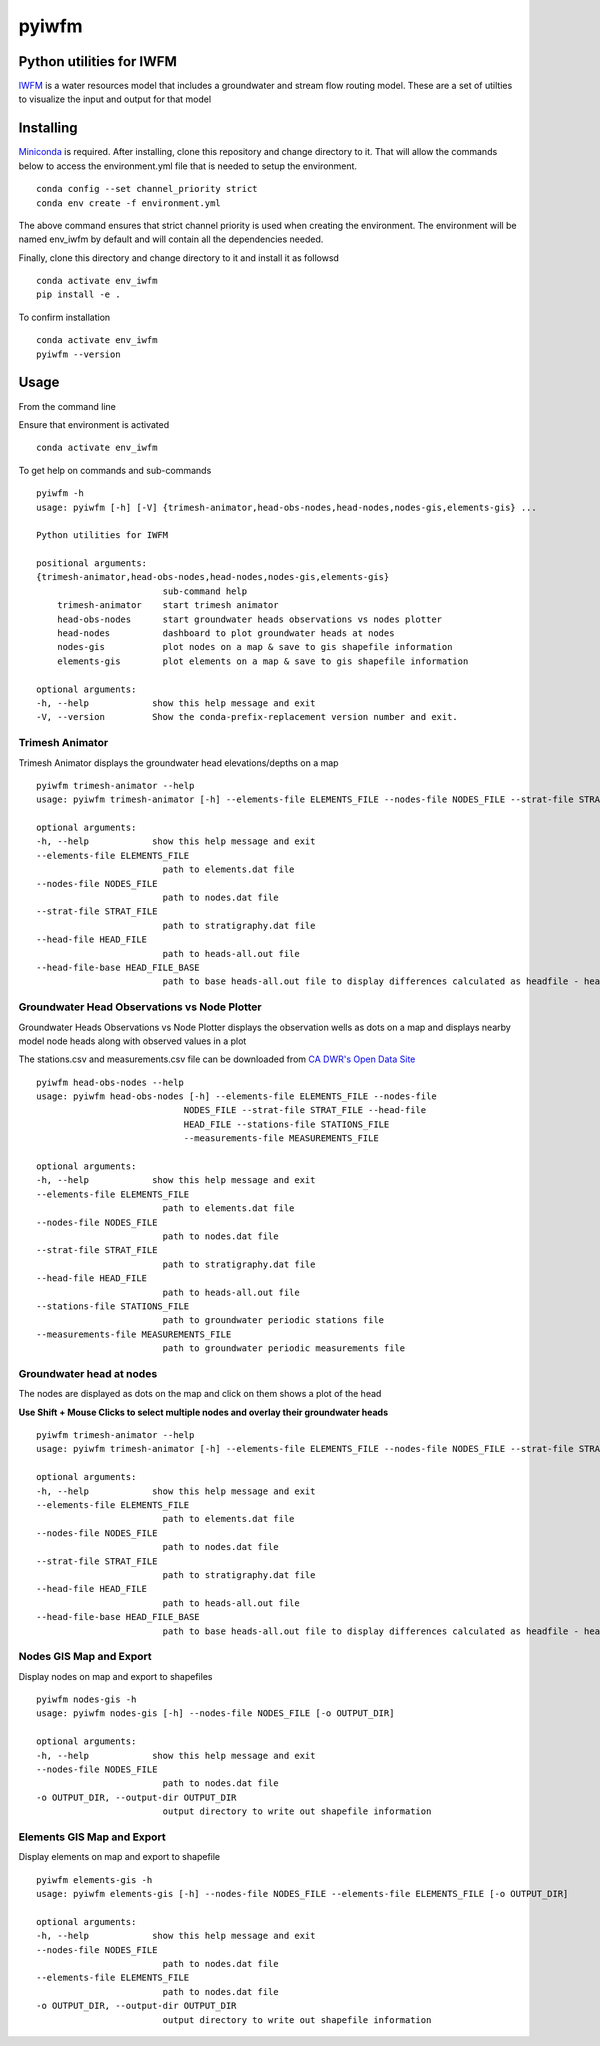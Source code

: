 ===============================
pyiwfm
===============================

-------------------------
Python utilities for IWFM
-------------------------

IWFM_ is a water resources model that includes a groundwater and stream flow routing model. 
These are a set of utilties to visualize the input and output for that model

.. _IWFM: https://water.ca.gov/Library/Modeling-and-Analysis/Modeling-Platforms/Integrated-Water-Flow-Model

------------
Installing
------------

Miniconda_ is required. After installing, clone this repository and change directory to it. That will 
allow the commands below to access the environment.yml file that is needed to setup the environment.

::

    conda config --set channel_priority strict
    conda env create -f environment.yml


The above command ensures that strict channel priority is used when creating the environment.
The environment will be named env_iwfm by default and will contain all the dependencies needed. 

Finally, clone this directory and change directory to it and install it as followsd

::

    conda activate env_iwfm
    pip install -e .


To confirm installation 

::

    conda activate env_iwfm 
    pyiwfm --version


.. _Miniconda: https://docs.conda.io/en/latest/miniconda.html

-----
Usage
-----

From the command line 

Ensure that environment is activated

::

    conda activate env_iwfm


To get help on commands and sub-commands

::

    pyiwfm -h
    usage: pyiwfm [-h] [-V] {trimesh-animator,head-obs-nodes,head-nodes,nodes-gis,elements-gis} ...

    Python utilities for IWFM

    positional arguments:
    {trimesh-animator,head-obs-nodes,head-nodes,nodes-gis,elements-gis}
                            sub-command help
        trimesh-animator    start trimesh animator
        head-obs-nodes      start groundwater heads observations vs nodes plotter
        head-nodes          dashboard to plot groundwater heads at nodes
        nodes-gis           plot nodes on a map & save to gis shapefile information
        elements-gis        plot elements on a map & save to gis shapefile information

    optional arguments:
    -h, --help            show this help message and exit
    -V, --version         Show the conda-prefix-replacement version number and exit.

Trimesh Animator
................

Trimesh Animator displays the groundwater head elevations/depths on a map

::

    pyiwfm trimesh-animator --help
    usage: pyiwfm trimesh-animator [-h] --elements-file ELEMENTS_FILE --nodes-file NODES_FILE --strat-file STRAT_FILE --head-file HEAD_FILE [--head-file-base HEAD_FILE_BASE]

    optional arguments:
    -h, --help            show this help message and exit
    --elements-file ELEMENTS_FILE
                            path to elements.dat file
    --nodes-file NODES_FILE
                            path to nodes.dat file
    --strat-file STRAT_FILE
                            path to stratigraphy.dat file
    --head-file HEAD_FILE
                            path to heads-all.out file
    --head-file-base HEAD_FILE_BASE
                            path to base heads-all.out file to display differences calculated as headfile - headfilebase

.. image:: docs/images/trimesh-animator-snapshot.jpg

Groundwater Head Observations vs Node Plotter
.............................................

Groundwater Heads Observations vs Node Plotter displays the observation wells as dots on a map
and displays nearby model node heads along with observed values in a plot

The stations.csv and measurements.csv file can be downloaded from `CA DWR's Open Data Site <https://data.cnra.ca.gov/dataset/periodic-groundwater-level-measurements>`_

::

    pyiwfm head-obs-nodes --help
    usage: pyiwfm head-obs-nodes [-h] --elements-file ELEMENTS_FILE --nodes-file
                                NODES_FILE --strat-file STRAT_FILE --head-file
                                HEAD_FILE --stations-file STATIONS_FILE
                                --measurements-file MEASUREMENTS_FILE

    optional arguments:
    -h, --help            show this help message and exit
    --elements-file ELEMENTS_FILE
                            path to elements.dat file
    --nodes-file NODES_FILE
                            path to nodes.dat file
    --strat-file STRAT_FILE
                            path to stratigraphy.dat file
    --head-file HEAD_FILE
                            path to heads-all.out file
    --stations-file STATIONS_FILE
                            path to groundwater periodic stations file
    --measurements-file MEASUREMENTS_FILE
                            path to groundwater periodic measurements file

.. image:: docs/images/head-obs-nodes-snapshot.jpg

Groundwater head at nodes
.........................

The nodes are displayed as dots on the map and click on them shows a plot of the head

**Use Shift + Mouse Clicks to select multiple nodes and overlay their groundwater heads**

::

    pyiwfm trimesh-animator --help
    usage: pyiwfm trimesh-animator [-h] --elements-file ELEMENTS_FILE --nodes-file NODES_FILE --strat-file STRAT_FILE --head-file HEAD_FILE [--head-file-base HEAD_FILE_BASE]

    optional arguments:
    -h, --help            show this help message and exit
    --elements-file ELEMENTS_FILE
                            path to elements.dat file
    --nodes-file NODES_FILE
                            path to nodes.dat file
    --strat-file STRAT_FILE
                            path to stratigraphy.dat file
    --head-file HEAD_FILE
                            path to heads-all.out file
    --head-file-base HEAD_FILE_BASE
                            path to base heads-all.out file to display differences calculated as headfile - headfilebase

.. image:: docs/images/head-nodes-snapshot.jpg


Nodes GIS Map and Export
........................

Display nodes on map and export to shapefiles

::

    pyiwfm nodes-gis -h
    usage: pyiwfm nodes-gis [-h] --nodes-file NODES_FILE [-o OUTPUT_DIR]

    optional arguments:
    -h, --help            show this help message and exit
    --nodes-file NODES_FILE
                            path to nodes.dat file
    -o OUTPUT_DIR, --output-dir OUTPUT_DIR
                            output directory to write out shapefile information

.. image:: docs/images/nodes-gis-snapshot.jpg


Elements GIS Map and Export
...........................

Display elements on map and export to shapefile

::

    pyiwfm elements-gis -h
    usage: pyiwfm elements-gis [-h] --nodes-file NODES_FILE --elements-file ELEMENTS_FILE [-o OUTPUT_DIR]

    optional arguments:
    -h, --help            show this help message and exit
    --nodes-file NODES_FILE
                            path to nodes.dat file
    --elements-file ELEMENTS_FILE
                            path to nodes.dat file
    -o OUTPUT_DIR, --output-dir OUTPUT_DIR
                            output directory to write out shapefile information

.. image:: docs/images/elements-gis-snapshot.jpg
